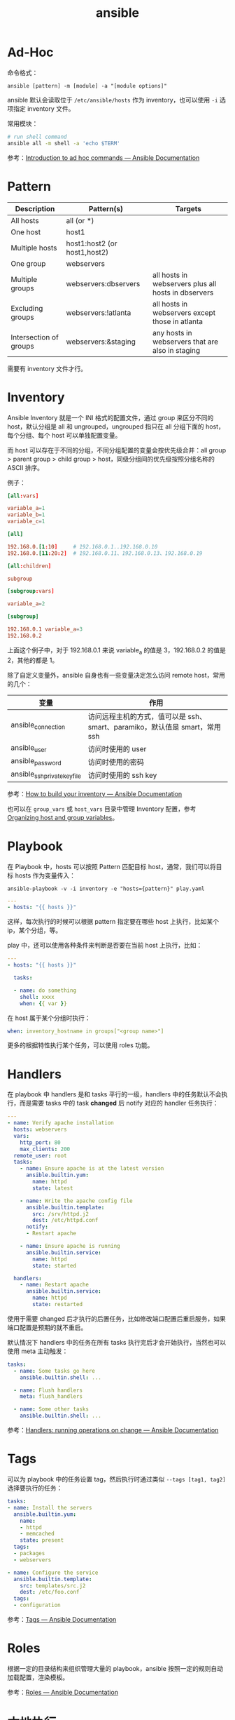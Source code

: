 :PROPERTIES:
:ID:       527ED751-692C-40F8-B42C-C7D93B0D9DE0
:END:
#+TITLE: ansible

* 目录                                                    :TOC_4_gh:noexport:
- [[#ad-hoc][Ad-Hoc]]
- [[#pattern][Pattern]]
- [[#inventory][Inventory]]
- [[#playbook][Playbook]]
- [[#handlers][Handlers]]
- [[#tags][Tags]]
- [[#roles][Roles]]
- [[#本地执行][本地执行]]

* Ad-Hoc
  命令格式：
  #+begin_example
    ansible [pattern] -m [module] -a "[module options]"
  #+end_example

  ansible 默认会读取位于 =/etc/ansible/hosts= 作为 inventory，也可以使用 =-i= 选项指定 inventory 文件。

  常用模块：
  #+begin_src sh
    # run shell command
    ansible all -m shell -a 'echo $TERM'
  #+end_src

  参考：[[https://docs.ansible.com/ansible/latest/user_guide/intro_adhoc.html][Introduction to ad hoc commands — Ansible Documentation]]

* Pattern
  |------------------------+------------------------------+-----------------------------------------------------|
  | Description            | Pattern(s)                   | Targets                                             |
  |------------------------+------------------------------+-----------------------------------------------------|
  | All hosts              | all (or *)                   |                                                     |
  | One host               | host1                        |                                                     |
  | Multiple hosts         | host1:host2 (or host1,host2) |                                                     |
  | One group              | webservers                   |                                                     |
  | Multiple groups        | webservers:dbservers         | all hosts in webservers plus all hosts in dbservers |
  | Excluding groups       | webservers:!atlanta          | all hosts in webservers except those in atlanta     |
  | Intersection of groups | webservers:&staging          | any hosts in webservers that are also in staging    |
  |------------------------+------------------------------+-----------------------------------------------------|

  需要有 inventory 文件才行。

* Inventory
  Ansible Inventory 就是一个 INI 格式的配置文件，通过 group 来区分不同的 host，默认分组是 all 和 ungrouped，ungrouped 指只在 all 分组下面的 host，每个分组、每个 host 可以单独配置变量。

  而 host 可以存在于不同的分组，不同分组配置的变量会按优先级合并：all group > parent group > child group > host，同级分组间的优先级按照分组名称的 ASCII 排序。

  例子：
  #+begin_src conf
    [all:vars]
    
    variable_a=1
    variable_b=1
    variable_c=1
    
    [all]
    
    192.168.0.[1:10]     # 192.168.0.1..192.168.0.10
    192.168.0.[11:20:2]  # 192.168.0.11、192.168.0.13、192.168.0.19
    
    [all:children]
    
    subgroup
    
    [subgroup:vars]
    
    variable_a=2
    
    [subgroup]
    
    192.168.0.1 variable_a=3
    192.168.0.2
  #+end_src

  上面这个例子中，对于 192.168.0.1 来说 variable_a 的值是 3，192.168.0.2 的值是 2，其他的都是 1。

  除了自定义变量外，ansible 自身也有一些变量决定怎么访问 remote host，常用的几个：
  |------------------------------+-----------------------------------------------------------------------------|
  | 变量                         | 作用                                                                        |
  |------------------------------+-----------------------------------------------------------------------------|
  | ansible_connection           | 访问远程主机的方式，值可以是 ssh、smart、paramiko，默认值是 smart，常用 ssh |
  | ansible_user                 | 访问时使用的 user                                                           |
  | ansible_password             | 访问时使用的密码                                                            |
  | ansible_ssh_private_key_file | 访问时使用的 ssh key                                                        |
  |------------------------------+-----------------------------------------------------------------------------|

  参考：[[https://docs.ansible.com/ansible/latest/user_guide/intro_inventory.html][How to build your inventory — Ansible Documentation]]

  也可以在 =group_vars= 或 =host_vars= 目录中管理 Inventory 配置，参考 [[https://docs.ansible.com/ansible/latest/inventory_guide/intro_inventory.html#organizing-host-and-group-variables][Organizing host and group variables]]。
  
* Playbook
  在 Playbook 中，hosts 可以按照 Pattern 匹配目标 host，通常，我们可以将目标 hosts 作为变量传入：
  #+begin_example
    ansible-playbook -v -i inventory -e "hosts={pattern}" play.yaml
  #+end_example

  #+begin_src yaml
    ---
    - hosts: "{{ hosts }}"
  #+end_src

  这样，每次执行的时候可以根据 pattern 指定要在哪些 host 上执行，比如某个 ip，某个分组，等。

  play 中，还可以使用各种条件来判断是否要在当前 host 上执行，比如：
  #+begin_src yaml
    ---
    - hosts: "{{ hosts }}"
    
      tasks:
    
      - name: do something
        shell: xxxx
        when: {{ var }}
    
  #+end_src

  在 host 属于某个分组时执行：
  #+begin_src yaml
    when: inventory_hostname in groups["<group name>"]
  #+end_src

  更多的根据特性执行某个任务，可以使用 roles 功能。

* Handlers
  在 playbook 中 handlers 是和 tasks 平行的一级，handlers 中的任务默认不会执行，而是需要 tasks 中的 task *changed* 后 notify 对应的 handler 任务执行：
  #+begin_src yaml
    ---
    - name: Verify apache installation
      hosts: webservers
      vars:
        http_port: 80
        max_clients: 200
      remote_user: root
      tasks:
        - name: Ensure apache is at the latest version
          ansible.builtin.yum:
            name: httpd
            state: latest
    
        - name: Write the apache config file
          ansible.builtin.template:
            src: /srv/httpd.j2
            dest: /etc/httpd.conf
          notify:
          - Restart apache
    
        - name: Ensure apache is running
          ansible.builtin.service:
            name: httpd
            state: started
    
      handlers:
        - name: Restart apache
          ansible.builtin.service:
            name: httpd
            state: restarted
  #+end_src

  使用于需要 changed 后才执行的后置任务，比如修改端口配置后重启服务，如果端口配置是预期的就不重启。

  默认情况下 handlers 中的任务在所有 tasks 执行完后才会开始执行，当然也可以使用 meta 主动触发：
  #+begin_src yaml
    tasks:
      - name: Some tasks go here
        ansible.builtin.shell: ...
    
      - name: Flush handlers
        meta: flush_handlers
    
      - name: Some other tasks
        ansible.builtin.shell: ...
  #+end_src

  参考：[[https://docs.ansible.com/ansible/latest/user_guide/playbooks_handlers.html][Handlers: running operations on change — Ansible Documentation]]

* Tags
  可以为 playbook 中的任务设置 tag，然后执行时通过类似 =--tags [tag1, tag2]= 选择要执行的任务：
  #+begin_src yaml
    tasks:
    - name: Install the servers
      ansible.builtin.yum:
        name:
        - httpd
        - memcached
        state: present
      tags:
      - packages
      - webservers
    
    - name: Configure the service
      ansible.builtin.template:
        src: templates/src.j2
        dest: /etc/foo.conf
      tags:
      - configuration
  #+end_src

  参考：[[https://docs.ansible.com/ansible/latest/playbook_guide/playbooks_tags.html][Tags — Ansible Documentation]]

* Roles
  根据一定的目录结构来组织管理大量的 playbook，ansible 按照一定的规则自动加载配置，渲染模板。

  参考：[[https://docs.ansible.com/ansible/latest/playbook_guide/playbooks_reuse_roles.html][Roles — Ansible Documentation]]

* 本地执行
  #+begin_src sh
    ansible-playbook test.yaml
  #+end_src

  #+begin_src yaml
    ---
    - name: run local
      hosts: localhost
      connection: local
      tasks:
        ...
  #+end_src

